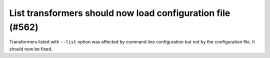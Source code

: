 List transformers should now load configuration file (#562)
-----------------------------------------------------------

Transformers listed with ``--list`` option was affected by command line configuration but not by the configuration file.
It should now be fixed.
